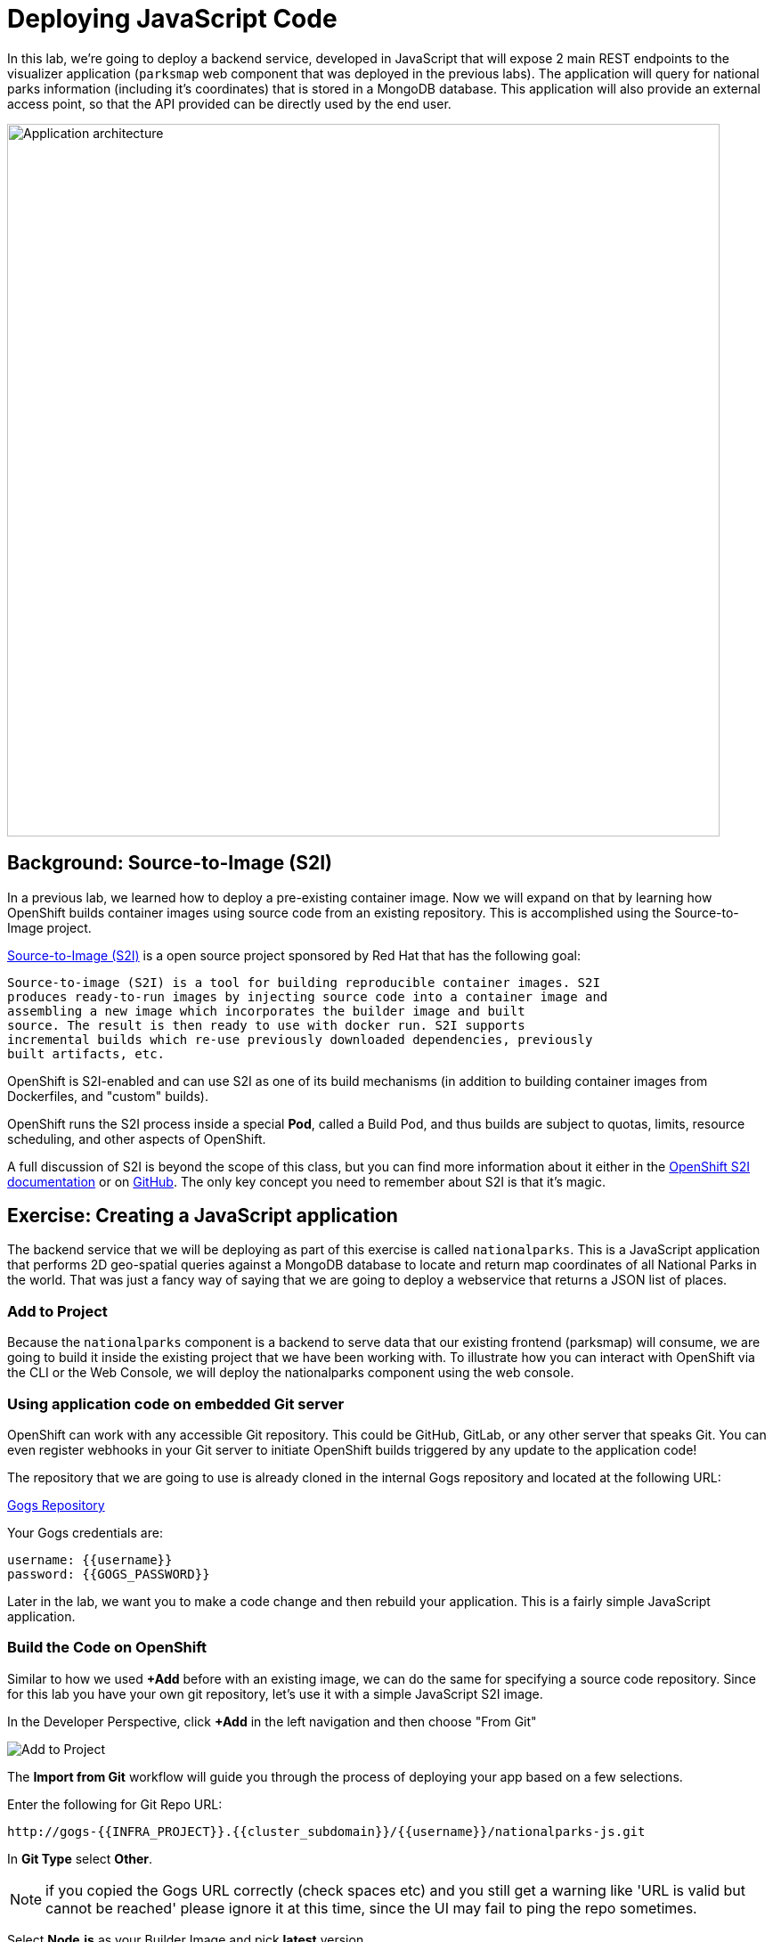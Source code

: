 = Deploying JavaScript Code

In this lab, we're going to deploy a backend service, developed in JavaScript
 that will expose 2 main REST endpoints to the visualizer
application (`parksmap` web component that was deployed in the previous labs).
The application will query for national parks information (including it's
coordinates) that is stored in a MongoDB database.  This application will also
provide an external access point, so that the API provided can be directly used
by the end user.

image::roadshow-app-architecture-nationalparks-1.png[Application architecture,800,align="center"]

== Background: Source-to-Image (S2I)

In a previous lab, we learned how to deploy a pre-existing container
image. Now we will expand on that by learning how OpenShift builds
container images using source code from an existing repository.  This is accomplished using the Source-to-Image project.

https://github.com/openshift/source-to-image[Source-to-Image (S2I)] is a
open source project sponsored by Red Hat that has the following goal:

[source]
----
Source-to-image (S2I) is a tool for building reproducible container images. S2I
produces ready-to-run images by injecting source code into a container image and
assembling a new image which incorporates the builder image and built
source. The result is then ready to use with docker run. S2I supports
incremental builds which re-use previously downloaded dependencies, previously
built artifacts, etc.
----

OpenShift is S2I-enabled and can use S2I as one of its build mechanisms (in
addition to building container images from Dockerfiles, and "custom" builds).

OpenShift runs the S2I process inside a special *Pod*, called a Build
Pod, and thus builds are subject to quotas, limits, resource scheduling, and
other aspects of OpenShift.

A full discussion of S2I is beyond the scope of this class, but you can find
more information about it either in the
https://{{DOCS_URL}}/openshift_images/using_images/using-s21-images.html[OpenShift S2I documentation]
or on https://github.com/openshift/source-to-image[GitHub]. The only key concept you need to
remember about S2I is that it's magic.

== Exercise: Creating a JavaScript application

The backend service that we will be deploying as part of this exercise is
called `nationalparks`.  This is a JavaScript application that performs 2D
geo-spatial queries against a MongoDB database to locate and return map
coordinates of all National Parks in the world. That was just a fancy way of
saying that we are going to deploy a webservice that returns a JSON list of
places.

=== Add to Project
Because the `nationalparks` component is a backend to serve data that our
existing frontend (parksmap) will consume, we are going to build it inside the existing
project that we have been working with. To illustrate how you can interact with OpenShift via the CLI or the Web Console, we will deploy the nationalparks component using the web console.

=== Using application code on embedded Git server

OpenShift can work with any accessible Git repository. This could be GitHub,
GitLab, or any other server that speaks Git. You can even register webhooks in
your Git server to initiate OpenShift builds triggered by any update to the
application code!

The repository that we are going to use is already cloned in the internal Gogs repository
and located at the following URL:

link:http://gogs-{{INFRA_PROJECT}}.{{cluster_subdomain}}/{{username}}/nationalparks-js.git[Gogs Repository]

Your Gogs credentials are:

[source,bash]
----
username: {{username}}
password: {{GOGS_PASSWORD}}
----

Later in the lab, we want you to make a code change and then rebuild your
application. This is a fairly simple JavaScript application.

=== Build the Code on OpenShift

Similar to how we used *+Add* before with an existing image, we
can do the same for specifying a source code repository. Since for this lab you
have your own git repository, let's use it with a simple JavaScript S2I image.

In the Developer Perspective, click *+Add* in the left navigation and then choose "From Git"

image::nationalparks-show-add-options.png[Add to Project]

The *Import from Git* workflow will guide you through the process of deploying your app based on a few selections.

Enter the following for Git Repo URL:

[source,role=copypaste]
----
http://gogs-{{INFRA_PROJECT}}.{{cluster_subdomain}}/{{username}}/nationalparks-js.git
----

In *Git Type* select *Other*.

NOTE: if you copied the Gogs URL correctly (check spaces etc) and you still get a warning like 'URL is valid but cannot be reached' please ignore it at this time, since the UI may fail to ping the repo sometimes.

Select *Node.js* as your Builder Image and pick *latest* version.

image::nationalparks-import-from-git-url-builder-js.png[Import from Git]

NOTE: All of these builder images shown are made available via *Templates* and
*ImageStreams*, which will be discussed in a later lab.

Scroll down to the *General* section. Select `workshop` as your application, and `nationalparks` as the name.

Scroll down to the *General* section. Select:

* *Application Name* : workshop
* *Name* : nationalparks


In *Resources* section, select *Deployment*.

Inside *Pipeline* section, check *Add pipeline* box. This will create a Tekton Pipeline for us that we will use after in the Pipeline modules.

TIP: Click "Show pipeline visualization" to preview the Pipeline inside Pipeline UI that we are going to use later on.

Expand the Labels section and add 3 labels:

The name of the Application group:

[source,role=copy]
----
app=workshop
----

Next the name of this deployment.

[source,role=copy]
----
component=nationalparks
----

And finally, the role this component plays in the overall application.

[source,role=copy]
----
role=backend
----

Now click the *Create* button.

image::nationalparks-configure-service-pipelines.png[Runtimes]

At this point, OpenShift will build the app and create a container through the Pipeline we just added.

TIP: We will discuss more in details about OpenShift Pipelines in the *Continuous Integration and Pipelines* module.

To see the build logs, in the Topology view, click the `nationalparks` entry. Inside *Resources* tab, go to *PipelineRuns* section and click to *View Logs* link next to running pipeline.

image::nationalparks-javascript-new-nodejs-pipeline.png[Nationalparks build]

Your newly created pipeline is running to build the backend from he source code and push the resulting  container image to the OpenShift Registry.

image::nationalparks-javascript-new-nodejs-build.png[Nationalparks build log]

The initial build will take a few minutes to download all of the dependencies needed for
the application.

After the build has completed and successfully:

* The S2I process will push the resulting container image to the internal OpenShift registry
* The *Deployment* (D) will detect that the image has changed, and this
  will cause a new deployment to happen.
* A *ReplicaSet* (RS) will be spawned for this new deployment.
* The RC will detect no *Pods* are running and will cause one to be deployed, as our default replica count is just 1.

In the end, when issuing the `oc get pods` command, you will see that the each step of the pipeline has been executed inside a Pod (Completed) and that an application *Pod* is in a ready and running state:

[source,bash]
----
NAME                    READY     STATUS      RESTARTS   AGE
nationalparks-757df44bd4-hnrxc                          1/1     Running     0          2m23s
nationalparks-vrn52h-build-m5nmf-pod-r4p2z              0/4     Completed   0          4m26s
nationalparks-vrn52h-deploy-pv6nx-pod-vwx62             0/1     Completed   0          2m22s
nationalparks-vrn52h-fetch-repository-4wjkm-pod-4zxm6   0/1     Completed   0          5m27s
----

If you look again at the web console, you will notice that, when you create the
application this way, OpenShift also creates a *Route* for you. You can see the
URL in the web console, or via the command line:

[source,bash,role=execute-1]
----
oc get routes
----

Where you should see something like the following:

[source,bash]
----
NAME            HOST/PORT                                                   PATH      SERVICES        PORT       TERMINATION
nationalparks   nationalparks-{{project_namespace}}.{{cluster_subdomain}}             nationalparks   8080-tcp
parksmap        parksmap-{{project_namespace}}.{{cluster_subdomain}}                  parksmap        8080-tcp
----

In the above example, the URL is:

[source,bash,role=copypaste]
----
http://nationalparks-{{project_namespace}}.{{cluster_subdomain}}
----

Since this is a back-end application, it doesn't actually have a web interface.
However, it can still be used with a browser. All backends that work with the parksmap
frontend are required to implement a `/ws/info/` endpoint. To test, visit this URL in your browser:


link:http://nationalparks-{{project_namespace}}.{{cluster_subdomain}}/ws/info/[National Parks Info Page]

WARNING: The trailing slash is *required*.

You will see a simple JSON string:

[source,json]
----
{"id":"nationalparks-js","displayName":"National Parks (JS)","center":{"latitude":"47.039304","longitude":"14.505178"},"zoom":4}
----

Earlier we said:

[source,bash]
----
This is a JavaScript application that performs 2D geo-spatial queries
against a MongoDB database
----

But we don't have a database. Yet.
